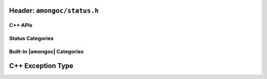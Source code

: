 Header: ``amongoc/status.h``
############################

.. header-file:: amongoc/status.h

  Types and functions for handling generic status codes

.. struct:: amongoc_status

  An augmented status code object.

  .. note:: This API is inspired by the C++ `std__error_code` API

  .. member:: const amongoc_status_category_vtable* category

    Pointer to a virtual method table for status categories. This pointer can
    be compared against the address of known categories to check the category
    of the status.

    .. seealso:: :ref:`amongoc-status-categories`

  .. member:: int code

    The actual status code. The semantics of this value depend on the
    `category` of the error.

    .. important::

      DO NOT assume that a non-zero value represents an error, as the status
      category may define more than one type of success value. Use
      `amongoc_is_error` to check whether a status represents an error.

  .. function::
    static amongoc_status from(std__error_code) noexcept
    static amongoc_status from(std__errc) noexcept
    std__error_code as_error_code() const noexcept

    |C++ API| Construct a new `amongoc_status` from a `std__error_code`, or
    convert an existing `amongoc_status` to a C++ `std__error_code`

    .. warning::

      This conversion is *potentially lossy*, as the `category` of the
      status/error code might not have an equivalent category in the target
      representation. This method should only be used on status values that are
      know to have a category belonging to |amongoc| (See:
      :ref:`amongoc-status-categories`).

      It is recommended to keep to using `amongoc_status` whenever possible.

  .. function:: std__string message() const noexcept

    :C API: `amongoc_status_strdup_message`

  .. function:: bool is_error() const noexcept

    :C API: `amongoc_is_error`

.. function:: bool amongoc_is_error(amongoc_status st)

  Test whether the given status `st` represents an error condition.

  :param st: The statust to be checked
  :return: ``true`` if `st` represents an error.
  :return: ``false`` otherwise.

  .. note::

    The defintion of what constitutes an error depends on the
    `amongoc_status::category`.

.. function:: bool amongoc_is_cancellation(amongoc_status st)

  Test whether the given status `st` represents a cancellation.

  :param st: The status to be checked.
  :return: ``true`` if `st` represents a cancellation.
  :return: ``false`` otherwise.

  .. note::

    The defintion of what constitutes a cancellation depends on the
    `amongoc_status::category`.


.. function:: bool amongoc_is_timeout(amongoc_status st)

  Test whether the given status `st` represents an operation timeout.

  :param st: The status to be checked.
  :return: ``true`` if `st` represents a timeout.
  :return: ``false`` otherwise.

  .. note::

    The defintion of what constitutes a timeout depends on the
    `amongoc_status::category`.


.. function:: char* amongoc_status_strdup_message(amongoc_status)

  Obtain a *dynamically allocated* C string that describes the status in
  human-readable form.

  .. important:: The returned string must be freed with ``free()``

  :C++ API: `amongoc_status::message`


.. var:: const amongoc_status amongoc_okay

  A generic status with a code zero. This represents a generic non-error status.

  .. note:: |macro-impl|.

C++ APIs
********

.. type:: amongoc::status = ::amongoc_status

  Alias of `::amongoc_status`


Status Categories
*****************

.. struct:: amongoc_status_category_vtable

  A virtual-method table for `amongoc_status` that defines the semantics of
  status codes. The following "methods" are actually function pointers that
  may be customized by the user to provide new status code behaviors.

  .. rubric:: Customization Points

  .. function:: const char* name()

    :return: Must return a statically-allocated null-terminated string that
      uniquely identifies the category.

  .. function:: char* strdup_message(int code)

    .. |the-code| replace:: The integer status code from `amongoc_status::code`

    :param code: |the-code|
    :return: Must return a dynamically allocated null-terminated string that
      describes the status in a human-readable format. The returned string will
      be freed with ``free()``.

  .. function:: bool is_error(int code) [[optional]]

    :param code: |the-code|
    :return:
      Should return ``true`` if-and-only-if the integer value of `code` represents
      a non-success state (this includes cancellation and timeout).

    .. note:: If this function is not defined, `amongoc_is_error` returns ``true``
        if `code` is non-zero

  .. function:: bool is_cancellation(int code) [[optional]]

    :param code: |the-code|
    :return: Should return ``true`` if the value of `code` represents a cancellation
      (e.g. POSIX ``ECANCELLED``).

    .. note:: If this function is not defined, `amongoc_is_cancellation` will always
      return ``false``.

  .. function:: bool is_timeout(int code) [[optional]]

    :param code: |the-code|
    :return: Should return ``true`` if the value of `code` represents a timeout
      (e.g. POSIX ``ETIMEDOUT``).

    .. note:: If this function is not defined, `amongoc_is_timeout` will always
      return ``false``.


.. _amongoc-status-categories:

Built-In |amongoc| Categories
*****************************

.. var::
    const amongoc_status_category_vtable amongoc_generic_category
    const amongoc_status_category_vtable amongoc_system_category
    const amongoc_status_category_vtable amongoc_netdb_category
    const amongoc_status_category_vtable amongoc_addrinfo_category
    const amongoc_status_category_vtable amongoc_io_category
    const amongoc_status_category_vtable amongoc_server_category
    const amongoc_status_category_vtable amongoc_unknown_category

  The above `amongoc_status_category_vtable` objects are the built-in status
  categories provided by |amongoc|. Each has the following meaning:

  .. index:: pair: status category; amongoc.generic

  *generic* (``amongoc.generic``)
    Corresponds to POSIX ``errno`` values. With this category, `amongoc_status::code`
    corresponds to a possible error code macro from ``<errno.h>``

  .. index:: pair: status category; amongoc.system

  *system* (``amongoc.system``)
    Corresponds to error code values dependent on the host platform. On Unix-like
    systems, these error code values will be equivalent to those of `amongoc_generic_category`.

    On Windows, for example, the `amongoc_status::code` will be a value obtained
    from `GetLastError()`__

    __ https://learn.microsoft.com/en-us/windows/win32/api/errhandlingapi/nf-errhandlingapi-getlasterror

  .. index:: pair: status category; amongoc.addrinfo
  .. index:: pair: status category; amongoc.netdb

  *addrinfo* (``amongoc.addrinfo``) & *netdb* (``amongoc.netdb``)
    Error codes related to name resolution and network addressing. The error code
    values depend on the error codes exposed by the host's networking system.

    These statuses get their own category separate from *system* and *generic*
    because most platforms' networking implementations reuse POSIX integer
    values for error codes that arise from name resolution, thus it is required
    that such errors are distinguished by their category to avoid ambiguity.

  .. index:: pair: status category; amongoc.io

  *io*
    Error codes related to I/O that are not covered in the system or generic
    category.

  .. index:: pair: status category; amongoc.server

  *server*
    These error conditions correspond to error codes returned from a MongoDB
    server. These values are named in :enum:`amongoc_server_errc`.

  .. index:: pair: status category; amongoc.unknown

  *unknown* (``amongoc.unknown``)
    This status category appears if the status was constructed from an unknown
    source. In this case, no status messages or status semantics are defined, except
    that `amongoc_is_error` returns ``false`` only if the `amongoc_status::code` is ``0``.

    The message returned from `amongoc_status_strdup_message` will always be
    "``amongoc.unknown:<n>``" where ``<n>`` is the numeric value of the error
    code.


.. enum:: amongoc_server_errc

  This enum contains error code values corresponding to their numeric value
  as returned from a MongoDB server.

  .. seealso::

    `The MongoDB Error Codes Reference`__

    __ https://www.mongodb.com/docs/manual/reference/error-codes/

  .. note:: This enum is not exhaustive, and it is possible for a server to
    return an error code that does not have a corresponding enumerator.


C++ Exception Type
##################

.. namespace:: amongoc
.. class:: exception : public std::runtime_error

  A C++ exception type that carries an `amongoc_status` value.

  .. note:: This type is not currently thrown by any public APIs and is only used internally

  .. function:: exception(amongoc_status)

    Construct an exception object with the associated status.

  .. function:: amongoc_status status() const noexcept

    Return the `amongoc_status` associated with this exception.
